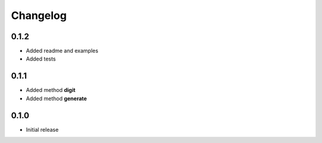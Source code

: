 =========
Changelog
=========


0.1.2
-----

* Added readme and examples
* Added tests


0.1.1
-----

* Added method **digit**
* Added method **generate**


0.1.0
-----

* Initial release
